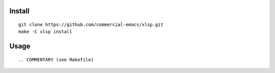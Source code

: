 |build-status|

Install
=======
::

   git clone https://github.com/commercial-emacs/xlsp.git
   make -C xlsp install

Usage
=====
::

.. COMMENTARY (see Makefile)

.. |build-status|
   image:: https://github.com/commercial-emacs/xlsp/workflows/CI/badge.svg?branch=dev
   :target: https://github.com/commercial-emacs/xlsp/actions
   :alt: Build Status
